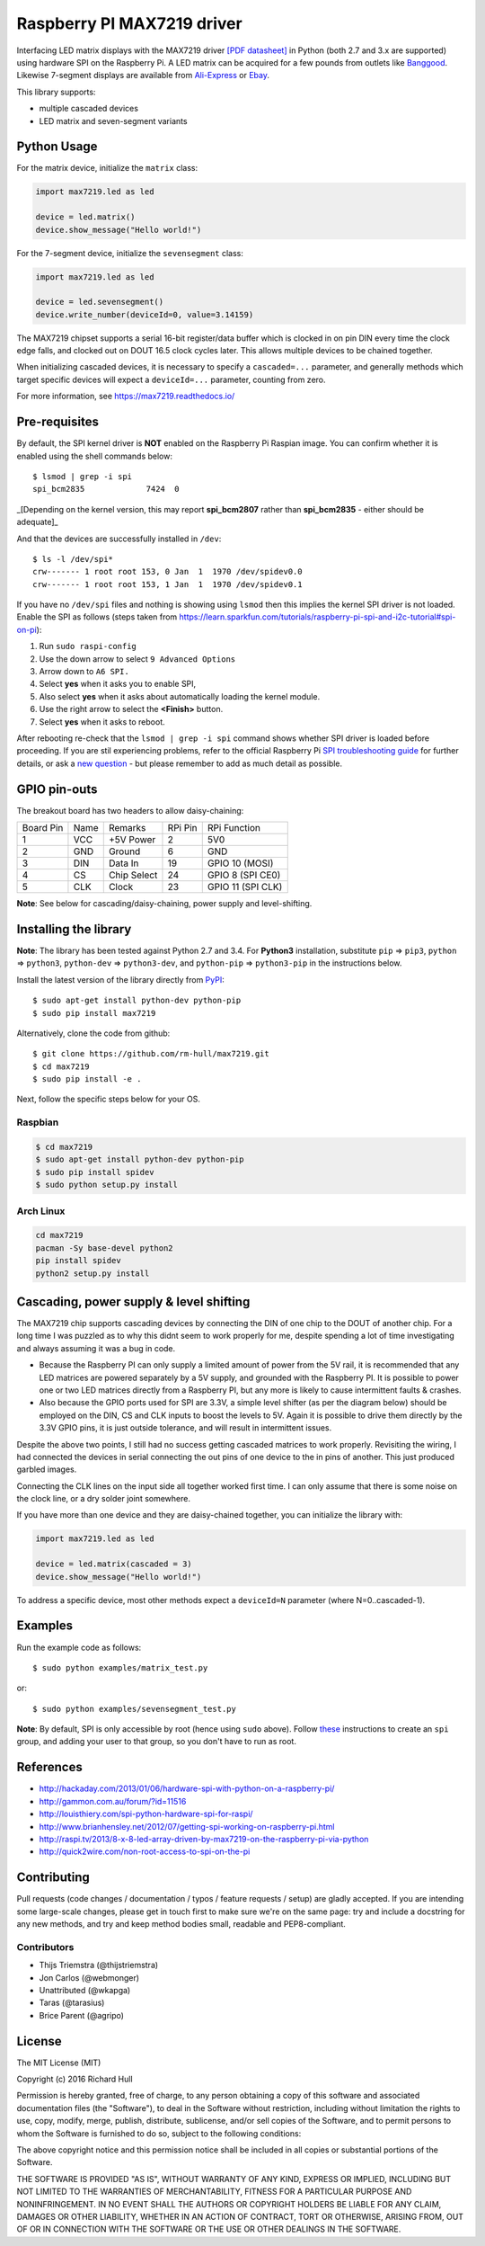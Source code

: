 Raspberry PI MAX7219 driver
===========================

Interfacing LED matrix displays with the MAX7219 driver
`[PDF datasheet] <https://raw.github.com/rm-hull/max7219/master/docs/MAX7219-datasheet.pdf>`_
in Python (both 2.7 and 3.x are supported) using hardware SPI on the Raspberry Pi. A LED matrix can be acquired for a few pounds from outlets like 
`Banggood <http://www.banggood.com/MAX7219-Dot-Matrix-Module-DIY-Kit-SCM-Control-Module-For-Arduino-p-72178.html?currency=GBP>`_.
Likewise 7-segment displays are available from `Ali-Express <http://www.aliexpress.com/item/MAX7219-Red-Module-8-Digit-7-Segment-Digital-LED-Display-Tube-For-Arduino-MCU/1449630475.html>`_ or `Ebay <http://www.ebay.com/itm/-/172317726225>`_.

This library supports:

* multiple cascaded devices
* LED matrix and seven-segment variants

.. image:: https://raw.githubusercontent.com/rm-hull/max7219/master/docs/images/devices.jpg
   :alt: max7219 matrix

Python Usage
------------

For the matrix device, initialize the ``matrix`` class:

.. code:: python

  import max7219.led as led

  device = led.matrix()
  device.show_message("Hello world!")

For the 7-segment device, initialize the ``sevensegment`` class:

.. code:: python

  import max7219.led as led

  device = led.sevensegment()
  device.write_number(deviceId=0, value=3.14159)

The MAX7219 chipset supports a serial 16-bit register/data buffer which is
clocked in on pin DIN every time the clock edge falls, and clocked out on DOUT
16.5 clock cycles later. This allows multiple devices to be chained together.

When initializing cascaded devices, it is necessary to specify a ``cascaded=...``
parameter, and generally methods which target specific devices will expect a
``deviceId=...`` parameter, counting from zero.

For more information, see https://max7219.readthedocs.io/

.. image:: https://raw.githubusercontent.com/rm-hull/max7219/master/docs/images/IMG_2810.JPG
   :alt: max7219 sevensegment

Pre-requisites
--------------

By default, the SPI kernel driver is **NOT** enabled on the Raspberry Pi Raspian image.
You can confirm whether it is enabled using the shell commands below::

  $ lsmod | grep -i spi
  spi_bcm2835             7424  0 

_[Depending on the kernel version, this may report **spi_bcm2807** rather than **spi_bcm2835** - 
either should be adequate]_

And that the devices are successfully installed in ``/dev``::

  $ ls -l /dev/spi*
  crw------- 1 root root 153, 0 Jan  1  1970 /dev/spidev0.0
  crw------- 1 root root 153, 1 Jan  1  1970 /dev/spidev0.1

If you have no ``/dev/spi`` files and nothing is showing using ``lsmod`` then this
implies the kernel SPI driver is not loaded. Enable the SPI as follows (steps
taken from https://learn.sparkfun.com/tutorials/raspberry-pi-spi-and-i2c-tutorial#spi-on-pi):

#. Run ``sudo raspi-config``
#. Use the down arrow to select ``9 Advanced Options``
#. Arrow down to ``A6 SPI.``
#. Select **yes** when it asks you to enable SPI,
#. Also select **yes** when it asks about automatically loading the kernel module.
#. Use the right arrow to select the **<Finish>** button.
#. Select **yes** when it asks to reboot.

.. image:: https://cloud.githubusercontent.com/assets/1915543/16681787/b615b20c-44ee-11e6-9533-b0dce2b007b1.png

After rebooting re-check that the ``lsmod | grep -i spi`` command shows whether
SPI driver is loaded before proceeding. If you are stil experiencing problems, refer to the official 
Raspberry Pi `SPI troubleshooting guide <https://www.raspberrypi.org/documentation/hardware/raspberrypi/spi/README.md#troubleshooting>`_ for further details, or ask a `new question <https://github.com/rm-hull/max7219/issues/new>`_ - but please remember to add as much detail as possible.

GPIO pin-outs
-------------

The breakout board has two headers to allow daisy-chaining:

============ ====== ============= ========= ====================
Board Pin    Name   Remarks       RPi Pin   RPi Function
------------ ------ ------------- --------- --------------------
1            VCC    +5V Power     2         5V0
2            GND    Ground        6         GND
3            DIN    Data In       19        GPIO 10 (MOSI)
4            CS     Chip Select   24        GPIO 8 (SPI CE0)
5            CLK    Clock         23        GPIO 11 (SPI CLK)
============ ====== ============= ========= ====================

**Note**: See below for cascading/daisy-chaining, power supply and level-shifting.

Installing the library
----------------------

**Note**: The library has been tested against Python 2.7 and 3.4. For **Python3** installation, substitute ``pip`` ⇒ ``pip3``, ``python`` ⇒ ``python3``, ``python-dev`` ⇒ ``python3-dev``, and ``python-pip`` ⇒ ``python3-pip`` in the instructions below.

Install the latest version of the library directly from `PyPI <https://pypi.python.org/pypi?:action=display&name=max7219>`_::

  $ sudo apt-get install python-dev python-pip
  $ sudo pip install max7219

Alternatively, clone the code from github::

  $ git clone https://github.com/rm-hull/max7219.git
  $ cd max7219
  $ sudo pip install -e .

Next, follow the specific steps below for your OS.

Raspbian
^^^^^^^^

.. code:: bash

  $ cd max7219
  $ sudo apt-get install python-dev python-pip
  $ sudo pip install spidev
  $ sudo python setup.py install

Arch Linux
^^^^^^^^^^

.. code:: bash

  cd max7219
  pacman -Sy base-devel python2
  pip install spidev
  python2 setup.py install

Cascading, power supply & level shifting
----------------------------------------

The MAX7219 chip supports cascading devices by connecting the DIN of one chip to the DOUT
of another chip. For a long time I was puzzled as to why this didnt seem to work properly
for me, despite spending a lot of time investigating and always assuming it was a bug in
code.

- Because the Raspberry PI can only supply a limited amount of power from the 5V rail,
  it is recommended that any LED matrices are powered separately by a 5V supply, and grounded
  with the Raspberry PI. It is possible to power one or two LED matrices directly from a
  Raspberry PI, but any more is likely to cause intermittent faults & crashes.

- Also because the GPIO ports used for SPI are 3.3V, a simple level shifter (as per the diagram
  below) should be employed on the DIN, CS and CLK inputs to boost the levels to 5V. Again it
  is possible to drive them directly by the 3.3V GPIO pins, it is just outside tolerance, and
  will result in intermittent issues.

.. image:: https://raw.githubusercontent.com/rm-hull/max7219/master/docs/images/level-shifter.jpg
   :alt: max7219 levelshifter

Despite the above two points, I still had no success getting cascaded matrices
to work properly.  Revisiting the wiring, I had connected the devices in serial
connecting the out pins of one device to the in pins of another. This just
produced garbled images.

Connecting the CLK lines on the input side all together worked first time. I
can only assume that there is some noise on the clock line, or a dry solder
joint somewhere.

.. image:: https://raw.githubusercontent.com/rm-hull/max7219/master/docs/images/matrix_cascaded.jpg
   :alt: max7219 cascaded

If you have more than one device and they are daisy-chained together, you can initialize the
library with:

.. code:: python

  import max7219.led as led

  device = led.matrix(cascaded = 3)
  device.show_message("Hello world!")

To address a specific device, most other methods expect a ``deviceId=N`` parameter 
(where N=0..cascaded-1).

Examples
--------

Run the example code as follows::

  $ sudo python examples/matrix_test.py

or::

  $ sudo python examples/sevensegment_test.py

**Note**: By default, SPI is only accessible by root (hence using ``sudo`` above). Follow `these <http://quick2wire.com/non-root-access-to-spi-on-the-pi>`_ instructions to create an ``spi`` group, and adding your user to that group, so you don't have to run as root.

References
----------

- http://hackaday.com/2013/01/06/hardware-spi-with-python-on-a-raspberry-pi/
- http://gammon.com.au/forum/?id=11516
- http://louisthiery.com/spi-python-hardware-spi-for-raspi/
- http://www.brianhensley.net/2012/07/getting-spi-working-on-raspberry-pi.html
- http://raspi.tv/2013/8-x-8-led-array-driven-by-max7219-on-the-raspberry-pi-via-python
- http://quick2wire.com/non-root-access-to-spi-on-the-pi

Contributing
------------
Pull requests (code changes / documentation / typos / feature requests / setup) are gladly accepted. If you are 
intending some large-scale changes, please get in touch first to make sure we're on the same page: try and include
a docstring for any new methods, and try and keep method bodies small, readable and PEP8-compliant.

Contributors
^^^^^^^^^^^^
* Thijs Triemstra (@thijstriemstra)
* Jon Carlos (@webmonger)
* Unattributed (@wkapga)
* Taras (@tarasius)
* Brice Parent (@agripo)

License
-------

The MIT License (MIT)

Copyright (c) 2016 Richard Hull

Permission is hereby granted, free of charge, to any person obtaining a copy
of this software and associated documentation files (the "Software"), to deal
in the Software without restriction, including without limitation the rights
to use, copy, modify, merge, publish, distribute, sublicense, and/or sell
copies of the Software, and to permit persons to whom the Software is
furnished to do so, subject to the following conditions:

The above copyright notice and this permission notice shall be included in all
copies or substantial portions of the Software.

THE SOFTWARE IS PROVIDED "AS IS", WITHOUT WARRANTY OF ANY KIND, EXPRESS OR
IMPLIED, INCLUDING BUT NOT LIMITED TO THE WARRANTIES OF MERCHANTABILITY,
FITNESS FOR A PARTICULAR PURPOSE AND NONINFRINGEMENT. IN NO EVENT SHALL THE
AUTHORS OR COPYRIGHT HOLDERS BE LIABLE FOR ANY CLAIM, DAMAGES OR OTHER
LIABILITY, WHETHER IN AN ACTION OF CONTRACT, TORT OR OTHERWISE, ARISING FROM,
OUT OF OR IN CONNECTION WITH THE SOFTWARE OR THE USE OR OTHER DEALINGS IN THE
SOFTWARE.
